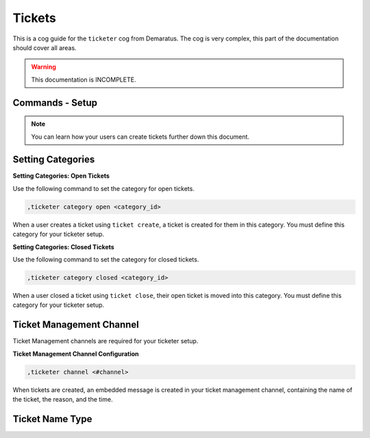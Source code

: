 .. _tickets:

=====
Tickets
=====

This is a cog guide for the ``ticketer`` cog from Demaratus. The cog is very complex, this part of the documentation should cover all areas. 

.. warning:: This documentation is INCOMPLETE.

--------
Commands - Setup
--------

.. note:: You can learn how your users can create tickets further down this document.

-----
Setting Categories
-----

**Setting Categories: Open Tickets**

Use the following command to set the category for open tickets.

.. code-block:: none

  ,ticketer category open <category_id>

When a user creates a ticket using ``ticket create``, a ticket is created for them in this category. You must define this category for your ticketer setup.

**Setting Categories: Closed Tickets**

Use the following command to set the category for closed tickets.

.. code-block:: none

  ,ticketer category closed <category_id>

When a user closed a ticket using ``ticket close``, their open ticket is moved into this category. You must define this category for your ticketer setup.

-----
Ticket Management Channel
-----

Ticket Management channels are required for your ticketer setup.

**Ticket Management Channel Configuration**

.. code-block:: none

  ,ticketer channel <#channel>

When tickets are created, an embedded message is created in your ticket management channel, containing the name of the ticket, the reason, and the time.

-----
Ticket Name Type
-----



